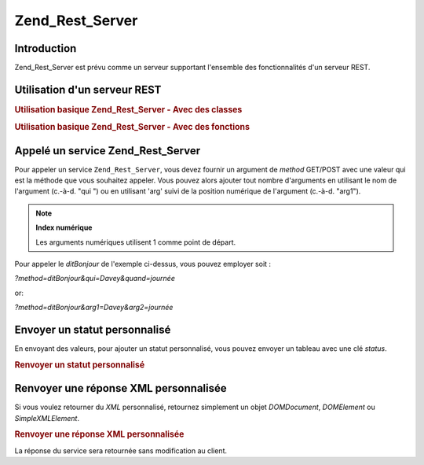 .. _zend.rest.server:

Zend_Rest_Server
================

.. _zend.rest.server.introduction:

Introduction
------------

Zend_Rest_Server est prévu comme un serveur supportant l'ensemble des fonctionnalités d'un serveur REST.

.. _zend.rest.server.usage:

Utilisation d'un serveur REST
-----------------------------

.. _zend.rest.server.usage.example-1:

.. rubric:: Utilisation basique Zend_Rest_Server - Avec des classes

.. code-block:: php
   :linenos:

   $server = new Zend_Rest_Server();
   $server->setClass('Mon_Service_Classe');
   $server->handle();

.. _zend.rest.server.usage.example-2:

.. rubric:: Utilisation basique Zend_Rest_Server - Avec des fonctions

.. code-block:: php
   :linenos:

   /**
    * Dit Bonjour
    *
    * @param string $qui
    * @param string $quand
    * @return string
    */
   function ditBonjour($qui, $quand)
   {
       return "Bonjour $qui, bonne $quand";
   }

   $server = new Zend_Rest_Server();
   $server->addFunction('ditBonjour');
   $server->handle();

.. _zend.rest.server.args:

Appelé un service Zend_Rest_Server
----------------------------------

Pour appeler un service ``Zend_Rest_Server``, vous devez fournir un argument de *method* GET/POST avec une valeur
qui est la méthode que vous souhaitez appeler. Vous pouvez alors ajouter tout nombre d'arguments en utilisant le
nom de l'argument (c.-à-d. "qui ") ou en utilisant 'arg' suivi de la position numérique de l'argument (c.-à-d.
"arg1").

.. note::

   **Index numérique**

   Les arguments numériques utilisent 1 comme point de départ.

Pour appeler le *ditBonjour* de l'exemple ci-dessus, vous pouvez employer soit :

*?method=ditBonjour&qui=Davey&quand=journée*

or:

*?method=ditBonjour&arg1=Davey&arg2=journée*

.. _zend.rest.server.customstatus:

Envoyer un statut personnalisé
------------------------------

En envoyant des valeurs, pour ajouter un statut personnalisé, vous pouvez envoyer un tableau avec une clé
*status*.

.. _zend.rest.server.customstatus.example-1:

.. rubric:: Renvoyer un statut personnalisé

.. code-block:: php
   :linenos:

   /**
    * Dit Bonjour
    *
    * @param string $qui
    * @param string $quand
    * @return array
    */
   function ditBonjour($qui, $quand)
   {
       return array('msg' => "Une erreur est apparue", 'status' => false);
   }

   $server = new Zend_Rest_Server();
   $server->addFunction('ditBonjour');
   $server->handle();

.. _zend.rest.server.customxml:

Renvoyer une réponse XML personnalisée
--------------------------------------

Si vous voulez retourner du *XML* personnalisé, retournez simplement un objet *DOMDocument*, *DOMElement* ou
*SimpleXMLElement*.

.. _zend.rest.server.customxml.example-1:

.. rubric:: Renvoyer une réponse XML personnalisée

.. code-block:: php
   :linenos:

   /**
    * Dit Bonjour
    *
    * @param string $who
    * @param string $when
    * @return SimpleXMLElement
    */
   function ditBonjour($qui, $quand)
   {
       $xml ='<?xml version="1.0" encoding="ISO-8859-1"?>
   <mysite>
       <value>Salut $qui! J\'espère que tu passes une bonne $when</value>
       <constant>200</constant>
   </mysite>';

       $xml = simplexml_load_string($xml);
       return $xml;
   }

   $server = new Zend_Rest_Server();
   $server->addFunction('ditBonjour');

   $server->handle();

La réponse du service sera retournée sans modification au client.



